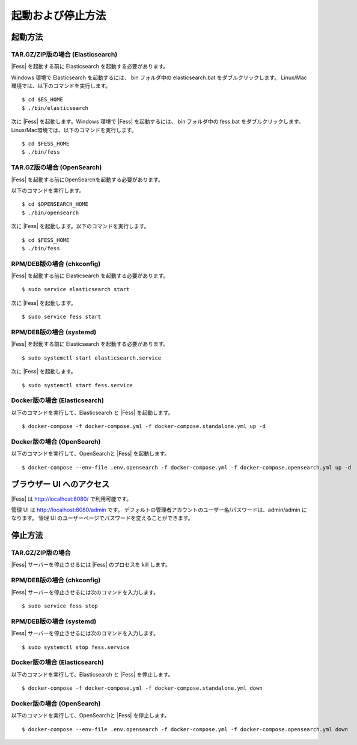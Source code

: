 ==================
起動および停止方法
==================

起動方法
========

TAR.GZ/ZIP版の場合 (Elasticsearch)
----------------------------------

|Fess| を起動する前に Elasticsearch を起動する必要があります。

Windows 環境で Elasticsearch を起動するには、 bin フォルダ中の elasticsearch.bat をダブルクリックします。
Linux/Mac環境では、以下のコマンドを実行します。

::

    $ cd $ES_HOME
    $ ./bin/elasticsearch

次に |Fess| を起動します。Windows 環境で |Fess| を起動するには、 bin フォルダ中の fess.bat をダブルクリックします。
Linux/Mac環境では、以下のコマンドを実行します。

::

    $ cd $FESS_HOME
    $ ./bin/fess

TAR.GZ版の場合 (OpenSearch)
---------------------------

|Fess| を起動する前にOpenSearchを起動する必要があります。

以下のコマンドを実行します。

::

    $ cd $OPENSEARCH_HOME
    $ ./bin/opensearch

次に |Fess| を起動します。以下のコマンドを実行します。

::

    $ cd $FESS_HOME
    $ ./bin/fess

RPM/DEB版の場合 (chkconfig)
---------------------------

|Fess| を起動する前に Elasticsearch を起動する必要があります。

::

    $ sudo service elasticsearch start

次に |Fess| を起動します。

::

    $ sudo service fess start

RPM/DEB版の場合 (systemd)
-------------------------

|Fess| を起動する前に Elasticsearch を起動する必要があります。

::

    $ sudo systemctl start elasticsearch.service

次に |Fess| を起動します。

::

    $ sudo systemctl start fess.service

Docker版の場合 (Elasticsearch)
------------------------------

以下のコマンドを実行して、Elasticsearch と |Fess| を起動します。

::

    $ docker-compose -f docker-compose.yml -f docker-compose.standalone.yml up -d

Docker版の場合 (OpenSearch)
---------------------------

以下のコマンドを実行して、OpenSearchと |Fess| を起動します。

::

    $ docker-compose --env-file .env.opensearch -f docker-compose.yml -f docker-compose.opensearch.yml up -d

ブラウザー UI へのアクセス
==========================

|Fess| は http://localhost:8080/ で利用可能です。

管理 UI は http://localhost:8080/admin です。
デフォルトの管理者アカウントのユーザー名/パスワードは、admin/admin になります。
管理 UI のユーザーページでパスワードを変えることができます。

停止方法
========

TAR.GZ/ZIP版の場合
------------------

|Fess| サーバーを停止させるには |Fess| のプロセスを kill します。

RPM/DEB版の場合 (chkconfig)
---------------------------

|Fess| サーバーを停止させるには次のコマンドを入力します。

::

    $ sudo service fess stop

RPM/DEB版の場合 (systemd)
-------------------------

|Fess| サーバーを停止させるには次のコマンドを入力します。

::

    $ sudo systemctl stop fess.service


Docker版の場合 (Elasticsearch)
------------------------------

以下のコマンドを実行して、Elasticsearch と |Fess| を停止します。

::

    $ docker-compose -f docker-compose.yml -f docker-compose.standalone.yml down

Docker版の場合 (OpenSearch)
---------------------------

以下のコマンドを実行して、OpenSearchと |Fess| を停止します。

::

    $ docker-compose --env-file .env.opensearch -f docker-compose.yml -f docker-compose.opensearch.yml down

